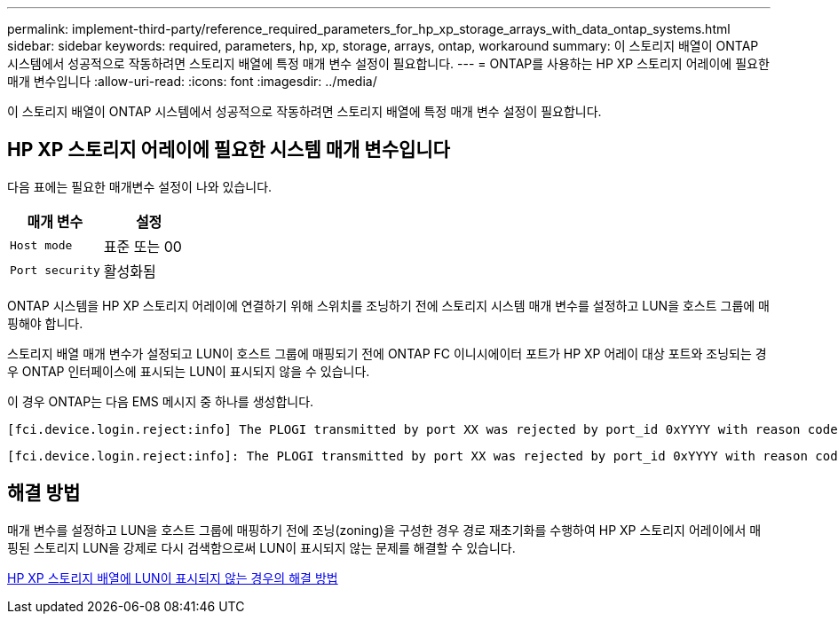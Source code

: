 ---
permalink: implement-third-party/reference_required_parameters_for_hp_xp_storage_arrays_with_data_ontap_systems.html 
sidebar: sidebar 
keywords: required, parameters, hp, xp, storage, arrays, ontap, workaround 
summary: 이 스토리지 배열이 ONTAP 시스템에서 성공적으로 작동하려면 스토리지 배열에 특정 매개 변수 설정이 필요합니다. 
---
= ONTAP를 사용하는 HP XP 스토리지 어레이에 필요한 매개 변수입니다
:allow-uri-read: 
:icons: font
:imagesdir: ../media/


[role="lead"]
이 스토리지 배열이 ONTAP 시스템에서 성공적으로 작동하려면 스토리지 배열에 특정 매개 변수 설정이 필요합니다.



== HP XP 스토리지 어레이에 필요한 시스템 매개 변수입니다

다음 표에는 필요한 매개변수 설정이 나와 있습니다.

|===
| 매개 변수 | 설정 


 a| 
`Host mode`
 a| 
표준 또는 00



 a| 
`Port security`
 a| 
활성화됨



 a| 
[NOTE]
====
각 이니시에이터-타겟 포트 쌍에 대해 기본 호스트 그룹과 별도의 호스트 그룹을 생성해야 합니다.

====
|===
ONTAP 시스템을 HP XP 스토리지 어레이에 연결하기 위해 스위치를 조닝하기 전에 스토리지 시스템 매개 변수를 설정하고 LUN을 호스트 그룹에 매핑해야 합니다.

스토리지 배열 매개 변수가 설정되고 LUN이 호스트 그룹에 매핑되기 전에 ONTAP FC 이니시에이터 포트가 HP XP 어레이 대상 포트와 조닝되는 경우 ONTAP 인터페이스에 표시되는 LUN이 표시되지 않을 수 있습니다.

이 경우 ONTAP는 다음 EMS 메시지 중 하나를 생성합니다.

[listing]
----
[fci.device.login.reject:info] The PLOGI transmitted by port XX was rejected by port_id 0xYYYY with reason code 0x9 'Invalid R_CTL Field', explanation code 0x29 'Insufficient Resources to Support Login'
----
[listing]
----
[fci.device.login.reject:info]: The PLOGI transmitted by port XX was rejected by port_id 0xYYYY with reason code 0x3 'Nx_Port Not Available, Temporary', explanation code 0x29 'Insufficient Resources to Support Login'
----


== 해결 방법

매개 변수를 설정하고 LUN을 호스트 그룹에 매핑하기 전에 조닝(zoning)을 구성한 경우 경로 재초기화를 수행하여 HP XP 스토리지 어레이에서 매핑된 스토리지 LUN을 강제로 다시 검색함으로써 LUN이 표시되지 않는 문제를 해결할 수 있습니다.

xref:reference_workaround_when_luns_are_not_visible_with_hp_xp_storage_arrays.adoc[HP XP 스토리지 배열에 LUN이 표시되지 않는 경우의 해결 방법]
